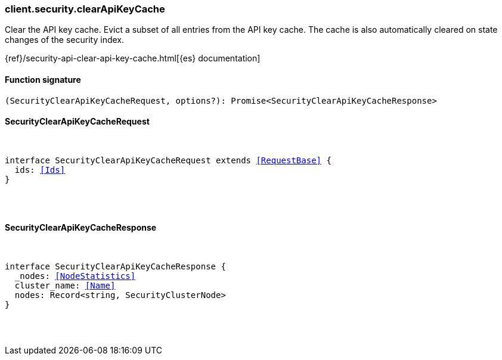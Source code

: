 [[reference-security-clear_api_key_cache]]

////////
===========================================================================================================================
||                                                                                                                       ||
||                                                                                                                       ||
||                                                                                                                       ||
||        ██████╗ ███████╗ █████╗ ██████╗ ███╗   ███╗███████╗                                                            ||
||        ██╔══██╗██╔════╝██╔══██╗██╔══██╗████╗ ████║██╔════╝                                                            ||
||        ██████╔╝█████╗  ███████║██║  ██║██╔████╔██║█████╗                                                              ||
||        ██╔══██╗██╔══╝  ██╔══██║██║  ██║██║╚██╔╝██║██╔══╝                                                              ||
||        ██║  ██║███████╗██║  ██║██████╔╝██║ ╚═╝ ██║███████╗                                                            ||
||        ╚═╝  ╚═╝╚══════╝╚═╝  ╚═╝╚═════╝ ╚═╝     ╚═╝╚══════╝                                                            ||
||                                                                                                                       ||
||                                                                                                                       ||
||    This file is autogenerated, DO NOT send pull requests that changes this file directly.                             ||
||    You should update the script that does the generation, which can be found in:                                      ||
||    https://github.com/elastic/elastic-client-generator-js                                                             ||
||                                                                                                                       ||
||    You can run the script with the following command:                                                                 ||
||       npm run elasticsearch -- --version <version>                                                                    ||
||                                                                                                                       ||
||                                                                                                                       ||
||                                                                                                                       ||
===========================================================================================================================
////////

[discrete]
=== client.security.clearApiKeyCache

Clear the API key cache. Evict a subset of all entries from the API key cache. The cache is also automatically cleared on state changes of the security index.

{ref}/security-api-clear-api-key-cache.html[{es} documentation]

[discrete]
==== Function signature

[source,ts]
----
(SecurityClearApiKeyCacheRequest, options?): Promise<SecurityClearApiKeyCacheResponse>
----

[discrete]
==== SecurityClearApiKeyCacheRequest

[pass]
++++
<pre>
++++
interface SecurityClearApiKeyCacheRequest extends <<RequestBase>> {
  ids: <<Ids>>
}

[pass]
++++
</pre>
++++
[discrete]
==== SecurityClearApiKeyCacheResponse

[pass]
++++
<pre>
++++
interface SecurityClearApiKeyCacheResponse {
  _nodes: <<NodeStatistics>>
  cluster_name: <<Name>>
  nodes: Record<string, SecurityClusterNode>
}

[pass]
++++
</pre>
++++
